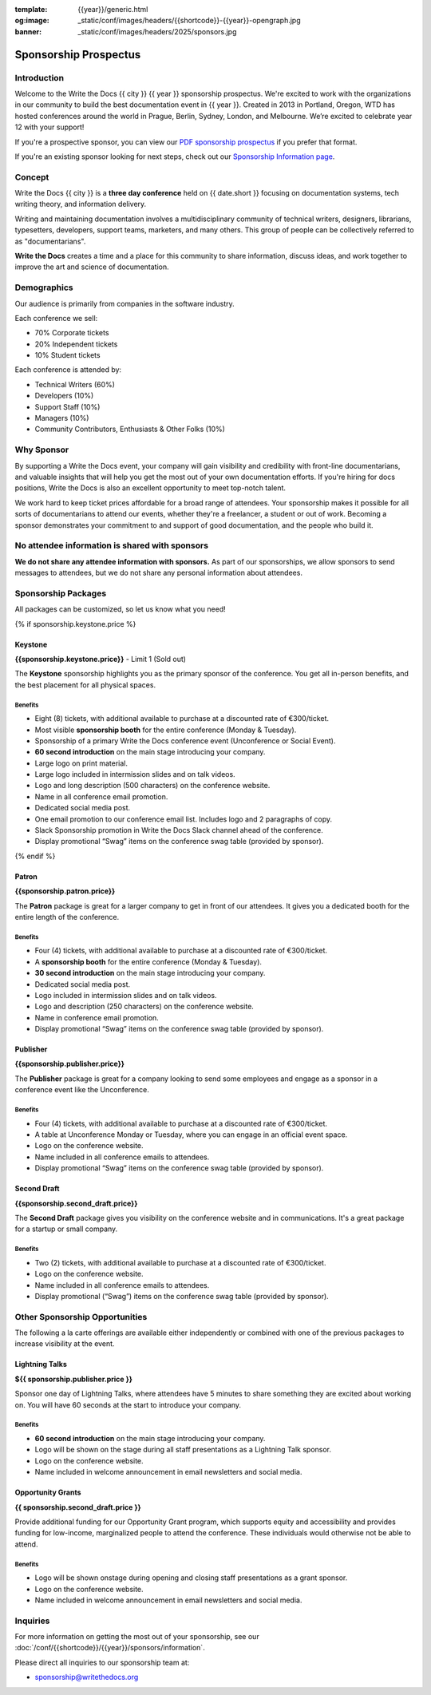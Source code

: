 :template: {{year}}/generic.html
:og:image: _static/conf/images/headers/{{shortcode}}-{{year}}-opengraph.jpg
:banner: _static/conf/images/headers/2025/sponsors.jpg

.. role:: strike
    :class: strike

Sponsorship Prospectus
######################

Introduction
============

Welcome to the Write the Docs {{ city }} {{ year }} sponsorship prospectus.
We're excited to work with the organizations in our community to build the best documentation event in {{ year }}.
Created in 2013 in Portland, Oregon, WTD has hosted conferences around the world in Prague, Berlin, Sydney, London, and Melbourne.
We’re excited to celebrate year 12 with your support!

If you're a prospective sponsor, you can view our `PDF sponsorship prospectus <https://drive.google.com/file/d/1CCs5nSG6HTUsYNy8tV9UqjW0yXq8PsQC/view?usp=sharing>`_ if you prefer that format.

If you're an existing sponsor looking for next steps, check out our `Sponsorship Information page <{{site}}/conf/{{shortcode}}/{{year}}/sponsors/information>`_.

Concept
=======

Write the Docs {{ city }} is a
**three day conference** held on {{ date.short }} focusing on documentation systems, tech writing
theory, and information delivery.

Writing and maintaining documentation involves a multidisciplinary
community of technical writers, designers, librarians, typesetters, developers,
support teams, marketers, and many others. This group of people can be
collectively referred to as "documentarians".

**Write the Docs** creates a time and a place for this community to
share information, discuss ideas, and work together to improve the art
and science of documentation.

Demographics
============

Our audience is primarily from companies in the software industry.

Each conference we sell:

* 70% Corporate tickets
* 20% Independent tickets
* 10% Student tickets

Each conference is attended by:

- Technical Writers (60%)
- Developers (10%)
- Support Staff (10%)
- Managers (10%)
- Community Contributors, Enthusiasts & Other Folks (10%)

Why Sponsor
===========

By supporting a Write the Docs event, your company will gain visibility
and credibility with front-line documentarians, and valuable
insights that will help you get the most out of your own documentation efforts.
If you're hiring for docs positions, Write the Docs is also an excellent
opportunity to meet top-notch talent.

We work hard to keep ticket prices affordable for a broad range of attendees.
Your sponsorship makes it possible for all sorts of documentarians to attend our events,
whether they're a freelancer, a student or out of work.
Becoming a sponsor demonstrates your commitment to and support of good documentation,
and the people who build it.


No attendee information is shared with sponsors
===============================================

**We do not share any attendee information with sponsors.**
As part of our sponsorships, we allow sponsors to send messages to attendees,
but we do not share any personal information about attendees.


Sponsorship Packages
====================

All packages can be customized, so let us know what you need!

{% if sponsorship.keystone.price %}

Keystone
--------

**{{sponsorship.keystone.price}}** - :strike:`Limit 1` (Sold out)

The **Keystone** sponsorship highlights you as the primary sponsor of the conference. You get all in-person benefits, and the best placement for all physical spaces.

Benefits
^^^^^^^^

- Eight (8) tickets, with additional available to purchase at a discounted rate of €300/ticket.
- Most visible **sponsorship booth** for the entire conference (Monday & Tuesday).
- Sponsorship of a primary Write the Docs conference event (Unconference or Social Event). 
- **60 second introduction** on the main stage introducing your company.
- Large logo on print material.
- Large logo included in intermission slides and on talk videos.
- Logo and long description (500 characters) on the conference website.
- Name in all conference email promotion.
- Dedicated social media post.
- One email promotion to our conference email list. Includes logo and 2 paragraphs of copy.
- Slack Sponsorship promotion in Write the Docs Slack channel ahead of the conference.
- Display promotional “Swag” items on the conference swag table (provided by sponsor).

{% endif %}

Patron
------

**{{sponsorship.patron.price}}**

The **Patron** package is great for a larger company to get in front of our attendees. It gives you a dedicated booth for the entire length of the conference.

Benefits
^^^^^^^^

- Four (4) tickets, with additional available to purchase at a discounted rate of €300/ticket.
- A **sponsorship booth** for the entire conference (Monday & Tuesday).
- **30 second introduction** on the main stage introducing your company.
- Dedicated social media post.
- Logo included in intermission slides and on talk videos.
- Logo and description (250 characters) on the conference website.
- Name in conference email promotion.
- Display promotional “Swag” items on the conference swag table (provided by sponsor).

Publisher
---------

**{{sponsorship.publisher.price}}**

The **Publisher** package is great for a company looking to send some employees and engage as a sponsor in a conference event like the Unconference.

Benefits
^^^^^^^^

- Four (4) tickets, with additional available to purchase at a discounted rate of €300/ticket.
- A table at Unconference Monday or Tuesday, where you can engage in an official event space.
- Logo on the conference website.
- Name included in all conference emails to attendees.
- Display promotional “Swag” items on the conference swag table (provided by sponsor).

Second Draft
------------

**{{sponsorship.second_draft.price}}**

The **Second Draft** package gives you visibility on the conference website and in communications. It's a great package for a startup or small company.

Benefits
^^^^^^^^

- Two (2) tickets, with additional available to purchase at a discounted rate of €300/ticket.
- Logo on the conference website.
- Name included in all conference emails to attendees.
- Display promotional (“Swag”) items on the conference swag table (provided by sponsor).

Other Sponsorship Opportunities
===============================

The following a la carte offerings are available either independently or
combined with one of the previous packages to increase visibility at the event.

Lightning Talks
---------------

**${{ sponsorship.publisher.price }}**

Sponsor one day of Lightning Talks, where attendees have 5 minutes to share something they are excited about working on. You will have 60 seconds at the start to introduce your company.

Benefits
^^^^^^^^

- **60 second introduction** on the main stage introducing your company.
- Logo will be shown on the stage during all staff presentations as a Lightning Talk sponsor.
- Logo on the conference website.
- Name included in welcome announcement in email newsletters and social media.

Opportunity Grants
------------------

**{{ sponsorship.second_draft.price }}**

Provide additional funding for our Opportunity Grant program, which supports equity and accessibility and provides funding for low-income, marginalized people to attend the conference.
These individuals would otherwise not be able to attend.

Benefits
^^^^^^^^

- Logo will be shown onstage during opening and closing staff presentations as a grant sponsor.
- Logo on the conference website.
- Name included in welcome announcement in email newsletters and social media.

Inquiries
=========

For more information on getting the most out of your sponsorship, see our  :doc:`/conf/{{shortcode}}/{{year}}/sponsors/information`.

Please direct all inquiries to our sponsorship team at:

- sponsorship@writethedocs.org
